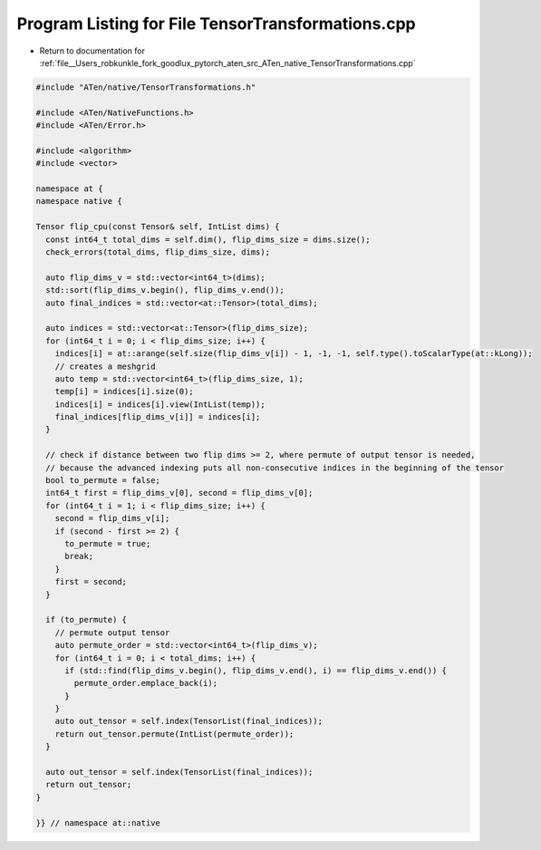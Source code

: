 
.. _program_listing_file__Users_robkunkle_fork_goodlux_pytorch_aten_src_ATen_native_TensorTransformations.cpp:

Program Listing for File TensorTransformations.cpp
==================================================

- Return to documentation for :ref:`file__Users_robkunkle_fork_goodlux_pytorch_aten_src_ATen_native_TensorTransformations.cpp`

.. code-block:: cpp

   #include "ATen/native/TensorTransformations.h"
   
   #include <ATen/NativeFunctions.h>
   #include <ATen/Error.h>
   
   #include <algorithm>
   #include <vector>
   
   namespace at {
   namespace native {
   
   Tensor flip_cpu(const Tensor& self, IntList dims) {
     const int64_t total_dims = self.dim(), flip_dims_size = dims.size();
     check_errors(total_dims, flip_dims_size, dims);
   
     auto flip_dims_v = std::vector<int64_t>(dims);
     std::sort(flip_dims_v.begin(), flip_dims_v.end());
     auto final_indices = std::vector<at::Tensor>(total_dims);
   
     auto indices = std::vector<at::Tensor>(flip_dims_size);
     for (int64_t i = 0; i < flip_dims_size; i++) {
       indices[i] = at::arange(self.size(flip_dims_v[i]) - 1, -1, -1, self.type().toScalarType(at::kLong));
       // creates a meshgrid
       auto temp = std::vector<int64_t>(flip_dims_size, 1);
       temp[i] = indices[i].size(0);
       indices[i] = indices[i].view(IntList(temp));
       final_indices[flip_dims_v[i]] = indices[i];
     }
   
     // check if distance between two flip dims >= 2, where permute of output tensor is needed,
     // because the advanced indexing puts all non-consecutive indices in the beginning of the tensor
     bool to_permute = false;
     int64_t first = flip_dims_v[0], second = flip_dims_v[0];
     for (int64_t i = 1; i < flip_dims_size; i++) {
       second = flip_dims_v[i];
       if (second - first >= 2) {
         to_permute = true;
         break;
       }
       first = second;
     }
   
     if (to_permute) {
       // permute output tensor
       auto permute_order = std::vector<int64_t>(flip_dims_v);
       for (int64_t i = 0; i < total_dims; i++) {
         if (std::find(flip_dims_v.begin(), flip_dims_v.end(), i) == flip_dims_v.end()) {
           permute_order.emplace_back(i);
         }
       }
       auto out_tensor = self.index(TensorList(final_indices));
       return out_tensor.permute(IntList(permute_order));
     }
   
     auto out_tensor = self.index(TensorList(final_indices));
     return out_tensor;
   }
   
   }} // namespace at::native
